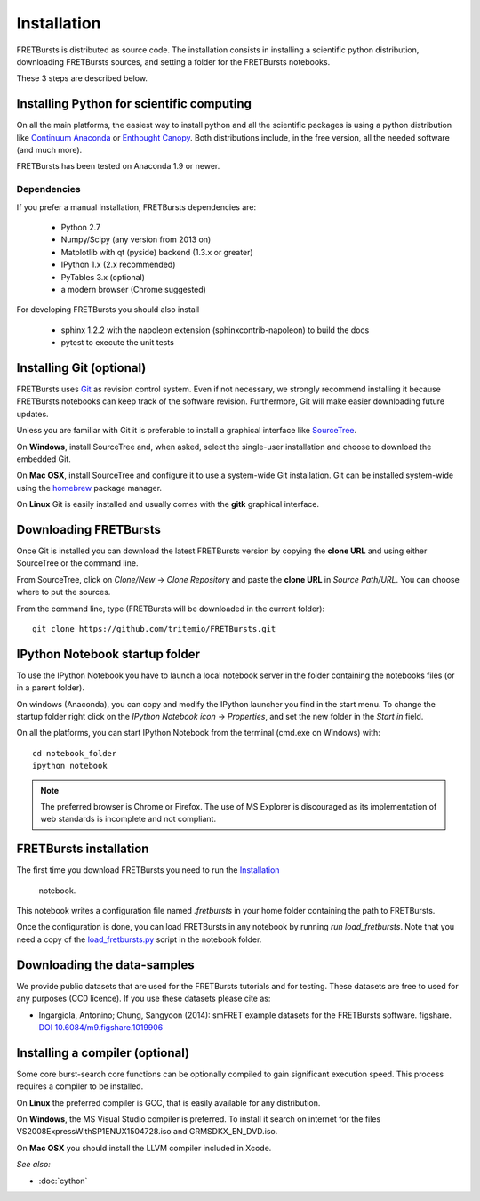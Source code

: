 Installation
============

FRETBursts is distributed as source code.
The installation consists in installing a scientific python
distribution, downloading FRETBursts sources, and setting a folder
for the FRETBursts notebooks.

These 3 steps are described below.


Installing Python for scientific computing
------------------------------------------

On all the main platforms, the easiest way to install python and all
the scientific packages is using a python distribution like
`Continuum Anaconda <https://store.continuum.io/cshop/anaconda/>`__ or
`Enthought Canopy <https://www.enthought.com/products/canopy/>`__. Both
distributions include, in the free version, all the needed software (and much
more).

FRETBursts has been tested on Anaconda 1.9 or newer.

Dependencies
^^^^^^^^^^^^

If you prefer a manual installation, FRETBursts dependencies are:

 - Python 2.7
 - Numpy/Scipy (any version from 2013 on)
 - Matplotlib with qt (pyside) backend (1.3.x or greater)
 - IPython 1.x (2.x recommended)
 - PyTables 3.x (optional)
 - a modern browser (Chrome suggested)

For developing FRETBursts you should also install

 - sphinx 1.2.2 with the napoleon extension (sphinxcontrib-napoleon) to build the docs
 - pytest to execute the unit tests


Installing Git (optional)
-------------------------

FRETBursts uses `Git <http://git-scm.com/>`__ as revision control
system. Even if not necessary, we strongly recommend installing it because
FRETBursts notebooks can keep track of the software revision.
Furthermore, Git will make easier downloading future updates.

Unless you are familiar with Git it is preferable to install a graphical
interface like `SourceTree <http://www.sourcetreeapp.com/>`__.

On **Windows**, install SourceTree and, when asked, select the
single-user installation and choose to download the embedded Git.

On **Mac OSX**, install SourceTree and configure it to use a system-wide
Git installation. Git can be installed system-wide using the
`homebrew <http://brew.sh/>`__ package manager.

On **Linux** Git is easily installed and usually comes with the **gitk**
graphical interface.


Downloading FRETBursts
----------------------

Once Git is installed you can download the latest FRETBursts version by
copying the **clone URL** and using either SourceTree or the command
line.

From SourceTree, click on *Clone/New* -> *Clone Repository* and paste
the **clone URL** in *Source Path/URL*. You can choose where to put the
sources.

From the command line, type (FRETBursts will be downloaded in the
current folder):

::

    git clone https://github.com/tritemio/FRETBursts.git


IPython Notebook startup folder
-------------------------------

To use the IPython Notebook you have to launch a local notebook server in
the folder containing the notebooks files (or in a parent folder).

On windows (Anaconda), you can copy and modify the IPython launcher you find in
the start menu. To change the
startup folder right click on the
*IPython Notebook icon* -> *Properties*, and set the new folder
in the *Start in* field.

On all the platforms, you can start IPython Notebook from the terminal
(cmd.exe on Windows) with:

::

    cd notebook_folder
    ipython notebook

.. Note ::

    The preferred browser is Chrome or Firefox. The use of MS Explorer is
    discouraged as its implementation of web standards is incomplete and not
    compliant.

FRETBursts installation
-----------------------

The first time you download FRETBursts you need to run the
`Installation <http://nbviewer.ipython.org/github/tritemio/FRETBursts/blob/master/notebooks/Installation.ipynb>`_
 notebook.
This notebook
writes a configuration file named `.fretbursts` in your home folder
containing the path to FRETBursts.

Once the configuration is done, you can load FRETBursts in any notebook
by running `run load_fretbursts`. Note that you need a copy of the
`load_fretbursts.py <https://github.com/tritemio/FRETBursts/blob/master/notebooks/load_fretbursts.py>`_
script in the notebook folder.


Downloading the data-samples
----------------------------

We provide public datasets that are used for the FRETBursts tutorials
and for testing. These datasets are free to used for any purposes
(CC0 licence). If you use these datasets please cite as:

* Ingargiola, Antonino; Chung, Sangyoon (2014): smFRET example datasets for the FRETBursts software. figshare. `DOI 10.6084/m9.figshare.1019906 <http://dx.doi.org/10.6084/m9.figshare.1019906>`_


Installing a compiler (optional)
--------------------------------

Some core burst-search core functions can be optionally compiled to gain
significant execution speed. This process requires a compiler to be
installed.

On **Linux** the preferred compiler is GCC, that is easily available for
any distribution.

On **Windows**, the MS Visual Studio compiler is preferred. To install
it search on internet for the files VS2008ExpressWithSP1ENUX1504728.iso
and GRMSDKX\_EN\_DVD.iso.

On **Mac OSX** you should install the LLVM compiler included in Xcode.

*See also:*

* :doc:`cython`

